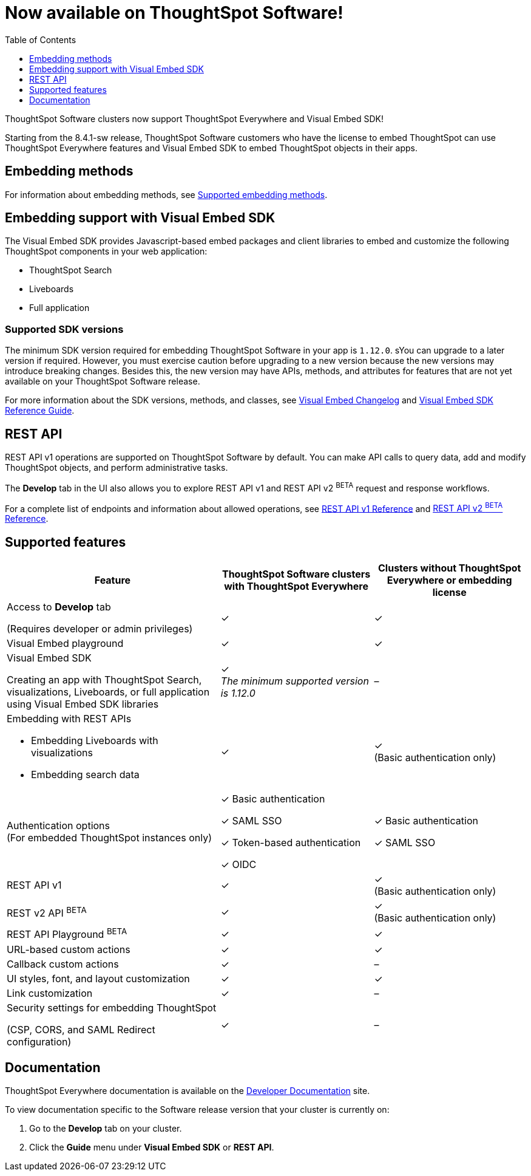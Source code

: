 = Now available on ThoughtSpot Software!
:toc: true
:toclevels: 1

:page-title: Embedding support on ThoughtSpot Software clusters
:page-pageid: embedding-support-software
:page-description: This article sumamrizes the embedding support and ThoughtSpot Everywhere features available on ThoughtSpot Software clusters.

ThoughtSpot Software clusters now support ThoughtSpot Everywhere and Visual Embed SDK!

Starting from the 8.4.1-sw release, ThoughtSpot Software customers who have the license to embed ThoughtSpot can use ThoughtSpot Everywhere features and Visual Embed SDK to embed ThoughtSpot objects in their apps.

== Embedding methods

For information about embedding methods, see xref:embed-methods.adoc#_supported_embedding_methods[Supported embedding methods].


== Embedding support with Visual Embed SDK

The Visual Embed SDK provides Javascript-based embed packages and client libraries to embed and customize the following ThoughtSpot components in your web application: +

* ThoughtSpot Search
* Liveboards
* Full application

=== Supported SDK versions

The minimum SDK version required for embedding ThoughtSpot Software in your app is `1.12.0`.  sYou can upgrade to a later version if required. However, you must exercise caution before upgrading to a new version because the new versions may introduce breaking changes. Besides this, the new version may have APIs, methods, and attributes for features that are not yet available on your ThoughtSpot Software release.

For more information about the SDK versions, methods, and classes, see xref:api-changelog.adoc[Visual Embed Changelog] and link:{{visualEmbedSDKPrefix}}/modules.html[Visual Embed SDK Reference Guide, window=_blank].

== REST API

REST API v1 operations are supported on ThoughtSpot Software by default. You can make API calls to query data, add and modify ThoughtSpot objects, and perform administrative tasks.

The *Develop* tab in the UI also allows you to explore REST API v1 and REST API v2 [beta blueBackground]^BETA^ request and response workflows.

For a complete list of endpoints and information about allowed operations, see xref:rest-api-reference.adoc[REST API v1 Reference] and xref:rest-api-v2-reference.adoc[REST API v2 ^BETA^ Reference].

== Supported features

[div tableContainer]
--
[width="100%" cols="7,5,5"]
[options='header']
|=====
|Feature|ThoughtSpot Software clusters with ThoughtSpot Everywhere|Clusters without ThoughtSpot Everywhere or embedding license

|Access to **Develop** tab +

(Requires developer or admin  privileges) |[tag greenBackground]#✓# | [tag greenBackground]#✓#
| Visual Embed playground |[tag greenBackground]#✓#
|[tag greenBackground]#✓#

| Visual Embed SDK +

Creating an app with ThoughtSpot Search, visualizations, Liveboards, or full application using Visual Embed SDK libraries a|[tag greenBackground]#✓# +
__The minimum supported version is 1.12.0__| [tag greyBackground]#–#

a|Embedding with REST APIs +

* Embedding Liveboards with visualizations +
* Embedding search data
|[tag greenBackground]#✓#  +

|[tag greenBackground]#✓# +
(Basic authentication only)

|Authentication options  +
(For embedded ThoughtSpot instances only) a| [tag greenBackground]#✓# Basic authentication +

[tag greenBackground]#✓# SAML SSO  +

[tag greenBackground]#✓# Token-based authentication +

[tag greenBackground]#✓# OIDC +

| [tag greenBackground]#✓# Basic authentication +

[tag greenBackground]#✓# SAML SSO

a|REST API v1 +

|[tag greenBackground]#✓#
|[tag greenBackground]#✓# +
(Basic authentication only)

a|REST v2 API [beta blueBackground]^BETA^  |[tag greenBackground]#✓#  +
 |[tag greenBackground]#✓# +
(Basic authentication only)

|REST API Playground [beta blueBackground]^BETA^|[tag greenBackground]#✓#  | [tag greenBackground]#✓#

|URL-based custom actions|[tag greenBackground]#✓# |[tag greenBackground]#✓#
|Callback custom actions|[tag greenBackground]#✓# |[tag greyBackground]#–#
|UI styles, font, and layout customization|[tag greenBackground]#✓# |[tag greenBackground]#✓#
|Link customization|[tag greenBackground]#✓#  |[tag greyBackground]#–#
|Security settings for embedding ThoughtSpot +

(CSP, CORS, and SAML Redirect configuration)| [tag greenBackground]#✓# | [tag greyBackground]#–# | [tag greyBackground]#–#
|=====
--

== Documentation

ThoughtSpot Everywhere documentation is available on the link:https://developers.thoughtspot.com/docs[Developer Documentation] site.

To view documentation specific to the Software release version that your cluster is currently on:

. Go to the *Develop* tab on your cluster.
. Click the *Guide* menu under *Visual Embed SDK* or *REST API*.
